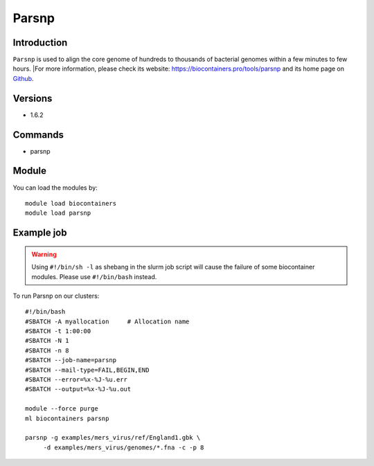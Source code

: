 .. _backbone-label:

Parsnp
==============================

Introduction
~~~~~~~~
``Parsnp`` is used to align the core genome of hundreds to thousands of bacterial genomes within a few minutes to few hours. |For more information, please check its website: https://biocontainers.pro/tools/parsnp and its home page on `Github`_.

Versions
~~~~~~~~
- 1.6.2

Commands
~~~~~~~
- parsnp

Module
~~~~~~~~
You can load the modules by::
    
    module load biocontainers
    module load parsnp

Example job
~~~~~
.. warning::
    Using ``#!/bin/sh -l`` as shebang in the slurm job script will cause the failure of some biocontainer modules. Please use ``#!/bin/bash`` instead.

To run Parsnp on our clusters::

    #!/bin/bash
    #SBATCH -A myallocation     # Allocation name 
    #SBATCH -t 1:00:00
    #SBATCH -N 1
    #SBATCH -n 8
    #SBATCH --job-name=parsnp
    #SBATCH --mail-type=FAIL,BEGIN,END
    #SBATCH --error=%x-%J-%u.err
    #SBATCH --output=%x-%J-%u.out

    module --force purge
    ml biocontainers parsnp

    parsnp -g examples/mers_virus/ref/England1.gbk \
         -d examples/mers_virus/genomes/*.fna -c -p 8
.. _Github: https://github.com/marbl/parsnp
